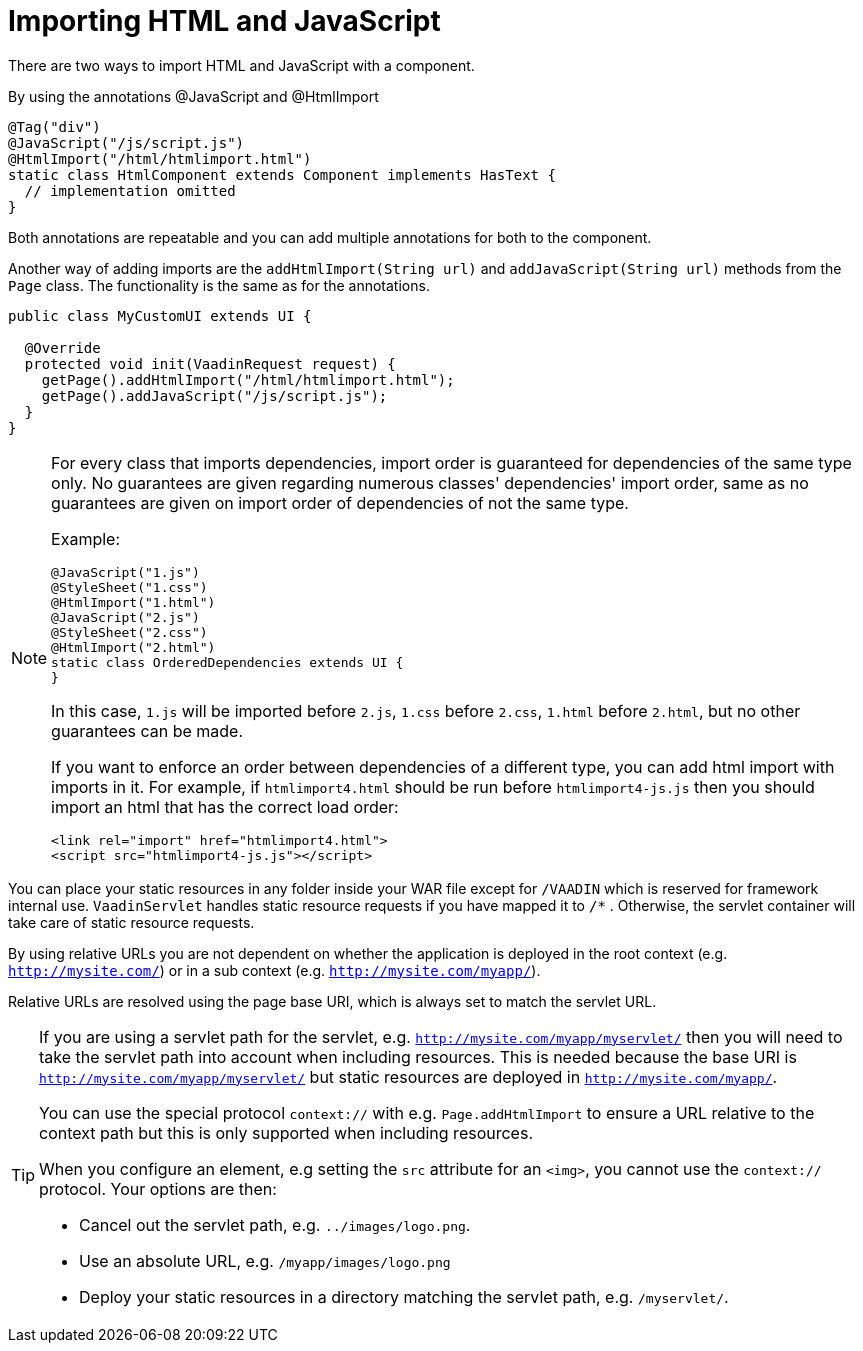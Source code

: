 ifdef::env-github[:outfilesuffix: .asciidoc]
= Importing HTML and JavaScript 

There are two ways to import HTML and JavaScript with a component.

By using the annotations @JavaScript and @HtmlImport

[source,java]
----
@Tag("div")
@JavaScript("/js/script.js")
@HtmlImport("/html/htmlimport.html")
static class HtmlComponent extends Component implements HasText {
  // implementation omitted
}
----

Both annotations are repeatable and you can add multiple annotations for both
to the component.

Another way of adding imports are the `addHtmlImport(String url)` and
`addJavaScript(String url)` methods from the `Page` class.
The functionality is the same as for the annotations.

[source,java]
----
public class MyCustomUI extends UI {

  @Override
  protected void init(VaadinRequest request) {
    getPage().addHtmlImport("/html/htmlimport.html");
    getPage().addJavaScript("/js/script.js");
  }
}
----

[NOTE]
====
For every class that imports dependencies, import order is guaranteed for dependencies of the same type only.
No guarantees are given regarding numerous classes' dependencies' import order, same as no guarantees are given on import order of
dependencies of not the same type.

Example:
[source, java]
----
@JavaScript("1.js")
@StyleSheet("1.css")
@HtmlImport("1.html")
@JavaScript("2.js")
@StyleSheet("2.css")
@HtmlImport("2.html")
static class OrderedDependencies extends UI {
}
----
In this case, `1.js` will be imported before `2.js`, `1.css` before `2.css`, `1.html` before `2.html`, but no other guarantees can be made.

If you want to enforce an order between dependencies of a different type, you can add html import with imports in it.
For example, if `htmlimport4.html` should be run before `htmlimport4-js.js` then you should import an html that has the
correct load order:
[source, html]
----
<link rel="import" href="htmlimport4.html">
<script src="htmlimport4-js.js"></script>
----
====

You can place your static resources in any folder inside your WAR file except
for `/VAADIN` which is reserved for framework internal use.
`VaadinServlet` handles static resource requests if you have mapped it to `/*` .
Otherwise, the servlet container will take care of static resource requests.

By using relative URLs you are not dependent on whether the application is
deployed in the root context (e.g.  `http://mysite.com/`) or in a sub
context (e.g. `http://mysite.com/myapp/`).

Relative URLs are resolved using the page base URI, which is always set to
match the servlet URL.

[TIP]
====
If you are using a servlet path for the servlet, e.g. `http://mysite.com/myapp/myservlet/`
then you will need to take the servlet path into account when including resources.
This is needed because the base URI is `http://mysite.com/myapp/myservlet/` but
static resources are deployed in `http://mysite.com/myapp/`.

You can use the special protocol `context://` with e.g. `Page.addHtmlImport` to
ensure a URL relative to the context path but this is only supported when
including resources.

When you configure an element, e.g setting the `src` attribute for an `<img>`,
you cannot use the `context://` protocol. Your options are then:

* Cancel out the servlet path, e.g. `../images/logo.png`.
* Use an absolute URL, e.g. `/myapp/images/logo.png`
* Deploy your static resources in a directory matching the servlet path, e.g. `/myservlet/`.
====

